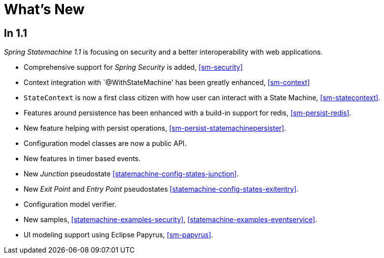 [[whatsnew]]
= What's New

== In 1.1
_Spring Statemachine 1.1_ is focusing on security and a better
interoperability with web applications.

* Comprehensive support for _Spring Security_ is added, <<sm-security>>
* Context integration with `@WithStateMachine' has been greatly
  enhanced, <<sm-context>>
* `StateContext` is now a first class citizen with how user can
  interact with a State Machine, <<sm-statecontext>>.
* Features around persistence has been enhanced with a build-in
  support for redis, <<sm-persist-redis>>.
* New feature helping with persist operations,
  <<sm-persist-statemachinepersister>>.
* Configuration model classes are now a public API.
* New features in timer based events.
* New _Junction_ pseudostate <<statemachine-config-states-junction>>.
* New _Exit Point_ and _Entry Point_ pseudostates <<statemachine-config-states-exitentry>>.
* Configuration model verifier.
* New samples, <<statemachine-examples-security>>, <<statemachine-examples-eventservice>>.
* UI modeling support using Eclipse Papyrus, <<sm-papyrus>>.

